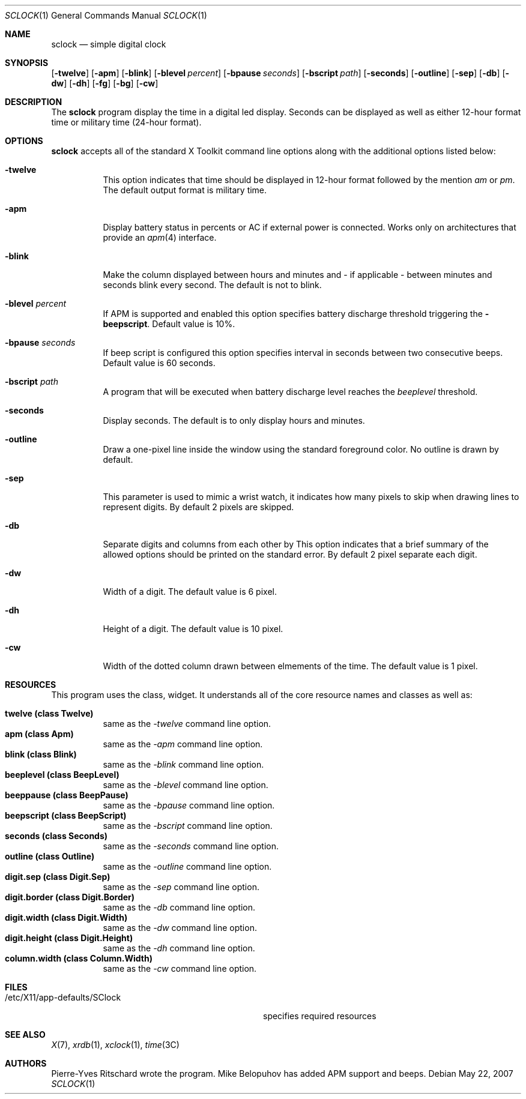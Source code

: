 .\"     $Id: sclock.1,v 1.2 2007/05/22 14:22:58 pyr Exp $
.\"
.\" Copyright (c) 2007 Pierre-Yves Ritschard <pyr@spootnik.org>
.\"
.\" Permission to use, copy, modify, and distribute this software for any
.\" purpose with or without fee is hereby granted, provided that the above
.\" copyright notice and this permission notice appear in all copies.
.\"
.\" THE SOFTWARE IS PROVIDED "AS IS" AND THE AUTHOR DISCLAIMS ALL WARRANTIES
.\" WITH REGARD TO THIS SOFTWARE INCLUDING ALL IMPLIED WARRANTIES OF
.\" MERCHANTABILITY AND FITNESS. IN NO EVENT SHALL THE AUTHOR BE LIABLE FOR
.\" ANY SPECIAL, DIRECT, INDIRECT, OR CONSEQUENTIAL DAMAGES OR ANY DAMAGES
.\" WHATSOEVER RESULTING FROM LOSS OF USE, DATA OR PROFITS, WHETHER IN AN
.\" ACTION OF CONTRACT, NEGLIGENCE OR OTHER TORTIOUS ACTION, ARISING OUT OF
.\" OR IN CONNECTION WITH THE USE OR PERFORMANCE OF THIS SOFTWARE.
.\"
.Dd May 22, 2007
.Dt SCLOCK 1
.Os
.Sh NAME
.Nm sclock
.Nd simple digital clock
.Sh SYNOPSIS
.Op Fl twelve
.Op Fl apm
.Op Fl blink
.Op Fl blevel Ar percent
.Op Fl bpause Ar seconds
.Op Fl bscript Ar path
.Op Fl seconds
.Op Fl outline
.Op Fl sep
.Op Fl db
.Op Fl \&dw
.Op Fl dh
.Op Fl fg
.Op Fl bg
.Op Fl cw
.Sh DESCRIPTION
The
.Nm
program display the time in a digital led display.
Seconds can be displayed as well as either 12-hour format time or
military time (24-hour format).
.Pp
.Sh OPTIONS
.Nm
accepts all of the standard X Toolkit command line options along with the 
additional options listed below:
.Bl -tag -width Ds
.It Fl twelve
This option indicates that time should be displayed in 12-hour format
followed by the mention
.Em am
or
.Em pm .
The default output format is military time.
.It Fl apm
Display battery status in percents or AC if external power is connected.
Works only on architectures that provide an
.Xr apm 4
interface.
.It Fl blink
Make the column displayed between hours and minutes and - if applicable -
between minutes and seconds blink every second.
The default is not to blink.
.It Fl blevel Ar percent
If APM is supported and enabled this option specifies battery discharge
threshold triggering the
.Fl beepscript .
Default value is 10%.
.It Fl bpause Ar seconds
If beep script is configured this option specifies interval in seconds
between two consecutive beeps.
Default value is 60 seconds.
.It Fl bscript Ar path
A program that will be executed when battery discharge level reaches the
.Ar beeplevel
threshold.
.It Fl seconds
Display seconds.
The default is to only display hours and minutes.
.It Fl outline
Draw a one-pixel line inside the window using the standard foreground color.
No outline is drawn by default.
.It Fl sep
This parameter is used to mimic a wrist watch, it indicates how many pixels
to skip when drawing lines to represent digits.
By default 2 pixels are skipped.
.It Fl db
Separate digits and columns from each other by 
This option indicates that a brief summary of the allowed options should be
printed on the standard error.
By default 2 pixel separate each digit.
.It Fl \&dw
Width of a digit.
The default value is 6 pixel.
.It Fl dh
Height of a digit.
The default value is 10 pixel.
.It Fl cw
Width of the dotted column drawn between elmements of the time.
The default value is 1 pixel.
.El
.Sh RESOURCES
This program uses the 
.I SClock
class, 
widget.  It understands all of the core resource names and classes as well as:
.Pp
.Bl -tag -width Ds -compact
.It Xo
.Ic twelve (class Twelve) 
.Xc
same as the
.Em -twelve
command line option.
.It Xo
.Ic apm (class Apm)
.Xc
same as the
.Em -apm
command line option.
.It Xo
.Ic blink (class Blink) 
.Xc
same as the
.Em -blink
command line option.
.It Xo
.Ic beeplevel (class BeepLevel) 
.Xc
same as the
.Em -blevel
command line option.
.It Xo
.Ic beeppause (class BeepPause) 
.Xc
same as the
.Em -bpause
command line option.
.It Xo
.Ic beepscript (class BeepScript) 
.Xc
same as the
.Em -bscript
command line option.
.It Xo
.Ic seconds (class Seconds) 
.Xc
same as the
.Em -seconds
command line option.
.It Xo
.Ic outline (class Outline) 
.Xc
same as the
.Em -outline
command line option.
.It Xo
.Ic digit.sep (class Digit.Sep) 
.Xc
same as the
.Em -sep
command line option.
.It Xo
.Ic digit.border (class Digit.Border) 
.Xc
same as the
.Em -db
command line option.
.It Xo
.Ic digit.width (class Digit.Width) 
.Xc
same as the
.Em -dw
command line option.
.It Xo
.Ic digit.height (class Digit.Height) 
.Xc
same as the
.Em -dh
command line option.
.It Xo
.Ic column.width (class Column.Width)
.Xc
same as the
.Em -cw
command line option.
.El
.Sh FILES
.Bl -tag -width "/etc/X11/app-defaults/SClockXX" -compact
.It /etc/X11/app-defaults/SClock
specifies required resources
.El
.Sh "SEE ALSO"
.Xr X 7 ,
.Xr xrdb 1 ,
.Xr xclock 1 ,
.Xr time 3C
.Sh AUTHORS
Pierre-Yves Ritschard wrote the program.
Mike Belopuhov has added APM support and beeps.
